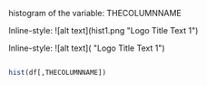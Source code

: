 histogram of the variable: THECOLUMNNAME

Inline-style: 
![alt text](hist1.png "Logo Title Text 1")


Inline-style: 
![alt text]([[https://github.com/adam-p/markdown-here/raw/master/src/common/images/icon48.png]] "Logo Title Text 1")


#+NAME: hist
#+BEGIN_SRC R

  hist(df[,THECOLUMNNAME])

#+END_SRC

#+RESULTS: 
: hist1.png
